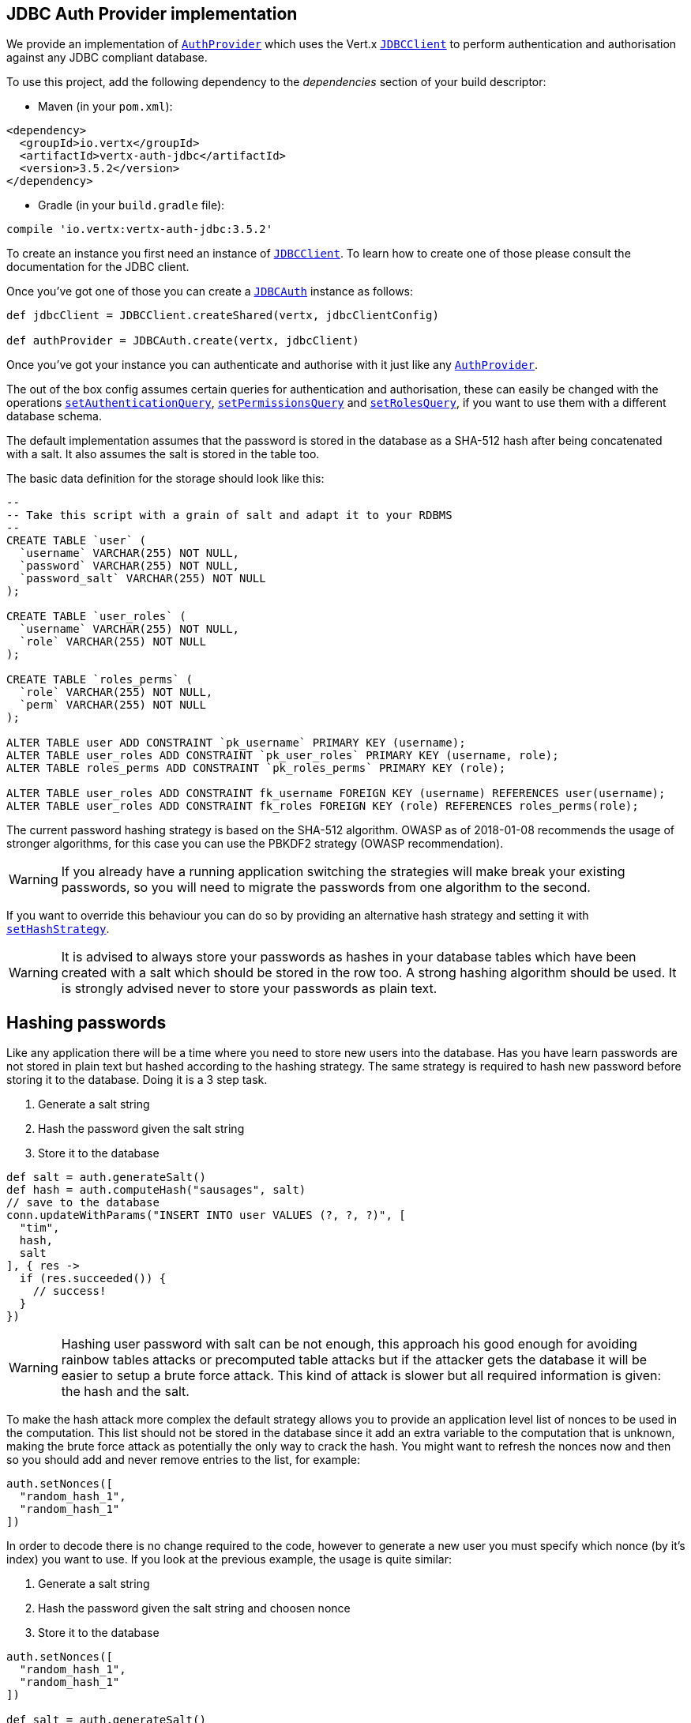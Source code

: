 == JDBC Auth Provider implementation

We provide an implementation of `link:../../apidocs/io/vertx/ext/auth/AuthProvider.html[AuthProvider]` which uses the Vert.x `link:../../apidocs/io/vertx/ext/jdbc/JDBCClient.html[JDBCClient]`
to perform authentication and authorisation against any JDBC compliant database.

To use this project,
add the following dependency to the _dependencies_ section of your build descriptor:

* Maven (in your `pom.xml`):

[source,xml,subs="+attributes"]
----
<dependency>
  <groupId>io.vertx</groupId>
  <artifactId>vertx-auth-jdbc</artifactId>
  <version>3.5.2</version>
</dependency>
----

* Gradle (in your `build.gradle` file):

[source,groovy,subs="+attributes"]
----
compile 'io.vertx:vertx-auth-jdbc:3.5.2'
----

To create an instance you first need an instance of `link:../../apidocs/io/vertx/ext/jdbc/JDBCClient.html[JDBCClient]`. To learn how to create one
of those please consult the documentation for the JDBC client.

Once you've got one of those you can create a `link:../../apidocs/io/vertx/ext/auth/jdbc/JDBCAuth.html[JDBCAuth]` instance as follows:

[source,groovy]
----

def jdbcClient = JDBCClient.createShared(vertx, jdbcClientConfig)

def authProvider = JDBCAuth.create(vertx, jdbcClient)

----

Once you've got your instance you can authenticate and authorise with it just like any `link:../../apidocs/io/vertx/ext/auth/AuthProvider.html[AuthProvider]`.

The out of the box config assumes certain queries for authentication and authorisation, these can easily be changed
with the operations `link:../../apidocs/io/vertx/ext/auth/jdbc/JDBCAuth.html#setAuthenticationQuery-java.lang.String-[setAuthenticationQuery]`,
`link:../../apidocs/io/vertx/ext/auth/jdbc/JDBCAuth.html#setPermissionsQuery-java.lang.String-[setPermissionsQuery]` and
`link:../../apidocs/io/vertx/ext/auth/jdbc/JDBCAuth.html#setRolesQuery-java.lang.String-[setRolesQuery]`, if you want to use them with a different
database schema.

The default implementation assumes that the password is stored in the database as a SHA-512 hash after being
concatenated with a salt. It also assumes the salt is stored in the table too.

The basic data definition for the storage should look like this:

[source,sql]
----
--
-- Take this script with a grain of salt and adapt it to your RDBMS
--
CREATE TABLE `user` (
  `username` VARCHAR(255) NOT NULL,
  `password` VARCHAR(255) NOT NULL,
  `password_salt` VARCHAR(255) NOT NULL
);

CREATE TABLE `user_roles` (
  `username` VARCHAR(255) NOT NULL,
  `role` VARCHAR(255) NOT NULL
);

CREATE TABLE `roles_perms` (
  `role` VARCHAR(255) NOT NULL,
  `perm` VARCHAR(255) NOT NULL
);

ALTER TABLE user ADD CONSTRAINT `pk_username` PRIMARY KEY (username);
ALTER TABLE user_roles ADD CONSTRAINT `pk_user_roles` PRIMARY KEY (username, role);
ALTER TABLE roles_perms ADD CONSTRAINT `pk_roles_perms` PRIMARY KEY (role);

ALTER TABLE user_roles ADD CONSTRAINT fk_username FOREIGN KEY (username) REFERENCES user(username);
ALTER TABLE user_roles ADD CONSTRAINT fk_roles FOREIGN KEY (role) REFERENCES roles_perms(role);

----

The current password hashing strategy is based on the SHA-512 algorithm. OWASP as of 2018-01-08 recommends
the usage of stronger algorithms, for this case you can use the PBKDF2 strategy (OWASP recommendation).

WARNING: If you already have a running application switching the strategies will make break your existing
passwords, so you will need to migrate the passwords from one algorithm to the second.

If you want to override this behaviour you can do so by providing an alternative hash strategy and setting it with
`link:../../apidocs/io/vertx/ext/auth/jdbc/JDBCAuth.html#setHashStrategy-io.vertx.ext.auth.jdbc.JDBCHashStrategy-[setHashStrategy]`.

WARNING: It is advised to always store your passwords as hashes in your database tables which have been created
with a salt which should be stored in the row too. A strong hashing algorithm should be used. It is strongly advised
never to store your passwords as plain text.

== Hashing passwords

Like any application there will be a time where you need to store new users into the database. Has you have learn
passwords are not stored in plain text but hashed according to the hashing strategy. The same strategy is required
to hash new password before storing it to the database. Doing it is a 3 step task.

1. Generate a salt string
2. Hash the password given the salt string
3. Store it to the database

[source,groovy]
----

def salt = auth.generateSalt()
def hash = auth.computeHash("sausages", salt)
// save to the database
conn.updateWithParams("INSERT INTO user VALUES (?, ?, ?)", [
  "tim",
  hash,
  salt
], { res ->
  if (res.succeeded()) {
    // success!
  }
})

----

WARNING: Hashing user password with salt can be not enough, this approach his good enough for avoiding rainbow tables
attacks or precomputed table attacks but if the attacker gets the database it will be easier to setup a brute force
attack. This kind of attack is slower but all required information is given: the hash and the salt.

To make the hash attack more complex the default strategy allows you to provide an application level list of nonces
to be used in the computation. This list should not be stored in the database since it add an extra variable to the
computation that is unknown, making the brute force attack as potentially the only way to crack the hash. You might
want to refresh the nonces now and then so you should add and never remove entries to the list, for example:

[source,groovy]
----
auth.setNonces([
  "random_hash_1",
  "random_hash_1"
])

----

In order to decode there is no change required to the code, however to generate a new user you must specify which
nonce (by it's index) you want to use. If you look at the previous example, the usage is quite similar:

1. Generate a salt string
2. Hash the password given the salt string and choosen nonce
3. Store it to the database

[source,groovy]
----

auth.setNonces([
  "random_hash_1",
  "random_hash_1"
])

def salt = auth.generateSalt()
// we will pick the second nonce
def hash = auth.computeHash("sausages", salt, 1)
// save to the database
conn.updateWithParams("INSERT INTO user VALUES (?, ?, ?)", [
  "tim",
  hash,
  salt
], { res ->
  if (res.succeeded()) {
    // success!
  }
})

----

== Vertx Auth and GDPR

GDPR is a regulation from the common European Union law. It overrides/supercedes national data protection laws and
extents the previously existing directives. This section of the manual is by no means a thorough walkthrough of the
regulation, it is just a small summary how this component adheres to the requirements. Companies not adhering to the
equirements can be fined on 4% of the turnover or 20 million euro. Therefore we want to make sure that as a user of
Vert.x Auth you're are on the good track to comply.

The law defines certain terminology:

* Data Subject - Person whose personal data is processed (e.g.: User)
* Personal Data - Any data about an identifiable or identified person
* Data Processing - Any operation (manual or automated) on personal data
* Controller - The entity (company) that requests and uses the data
* Processors - Any entity that processes data on behalf of a controller (e.g.: cloud service provider)

GDPR defines the following functionality:

* "Forget me" - Right to erasure
* Mark profile as restricted - Right to restriction of processing
* Export data - Right to portability
* Allow profile editing - Right to rectification
* See all my data - Right to access
* Consent checkboxes
* Age checks
* Data destruction - Data minimization principle

This module complies to the GDPR law by not storing any identifiable information about a data subject. The only
reference is the username which is not linked to any personal data.

In order to add personal data to your application you should create your own data schema and use the username column
as a reference to your data. As a tip you should have a boolean flag to mark the personal data as restricted to
comply to the right to restriction of processing which means that if you need to handle the data, e.g.: send a bulk
email from a mailing list you are not allowed to do so if the flag is true.

The right to erasure does not mean that you must wipe all records from your application, e.g.: in a bank this right
cannot be used to erase a running loan or debt. You are allowed to keep your application data but must erase the
personal data. In case of Vert.x Auth you should delete your table but can still use a reference to the username as
long as is not possible to link the username to the personal data.

Important note is that this must survive backups! As a tip backup the data, and data erasure on different archives so
they can be replayed individually.

== Authentication

When authenticating using this implementation, it assumes `username` and `password` fields are present in the
authentication info:

[source,groovy]
----

def authInfo = [
  username:"tim",
  password:"sausages"
]

authProvider.authenticate(authInfo, { res ->
  if (res.succeeded()) {
    def user = res.result()
  } else {
    // Failed!
  }
})

----

== Authorisation - Permission-Role Model

Although Vert.x auth itself does not mandate any specific model of permissions (they are just opaque strings), this
implementation assumes a familiar user/role/permission model, where a user can have zero or more roles and a role
can have zero or more permissions.

If validating if a user has a particular permission simply pass the permission into.
`link:../../apidocs/io/vertx/ext/auth/User.html#isAuthorised-java.lang.String-io.vertx.core.Handler-[isAuthorised]` as follows:

[source,groovy]
----

user.isAuthorised("commit_code", { res ->
  if (res.succeeded()) {
    def hasPermission = res.result()
  } else {
    // Failed to
  }
})


----

If validating that a user has a particular _role_ then you should prefix the argument with the role prefix.

[source,groovy]
----

user.isAuthorised("role:manager", { res ->
  if (res.succeeded()) {
    def hasRole = res.result()
  } else {
    // Failed to
  }
})


----

The default role prefix is `role:`. You can change this with `link:../../apidocs/io/vertx/ext/auth/jdbc/JDBCAuth.html#setRolePrefix-java.lang.String-[setRolePrefix]`.
<a href="mailto:julien@julienviet.com">Julien Viet</a><a href="http://tfox.org">Tim Fox</a>